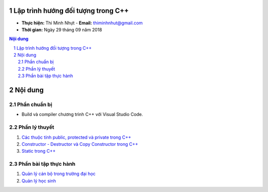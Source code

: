 Lập trình hướng đối tượng trong C++
###################################

* **Thực hiện:** Thi Minh Nhựt - **Email:** thiminhnhut@gmail.com

* **Thời gian:** Ngày 29 tháng 09 năm 2018

.. sectnum::

.. contents:: Nội dung

Nội dung
########

Phần chuẩn bị
*************

* Build và compiler chương trình C++ với Visual Studio Code.

Phần lý thuyết
**************

1. `Các thuộc tính public, protected và private trong C++ <https://github.com/thiminhnhut/OOPCPlusPlus/blob/master/Tutorials/public_protected_private.md>`_

2. `Constructor - Destructor và Copy Constructor trong C++ <https://github.com/thiminhnhut/OOPCPlusPlus/blob/master/Tutorials/constructor_destructor_copy_constructor.md>`_

3. `Static trong C++ <https://github.com/thiminhnhut/OOPCPlusPlus/blob/master/Tutorials/static.md>`_

Phần bài tập thực hành
**********************

1. `Quản lý cán bộ trong trường đại học <https://github.com/thiminhnhut/OOPCPlusPlus/blob/master/Examples/QuanLyCanBoTrongTruongDaiHoc>`_

2. `Quản lý học sinh <https://github.com/thiminhnhut/OOPCPlusPlus/blob/master/Examples/QuanLyHocSinh>`_
